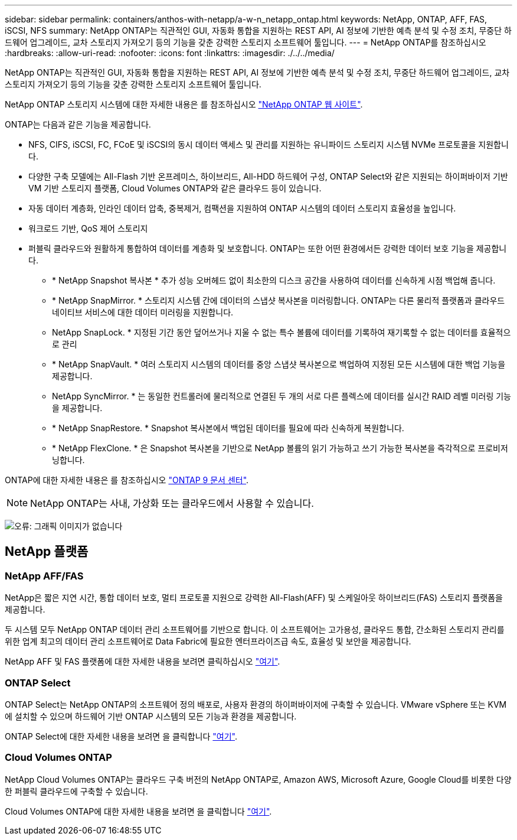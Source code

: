 ---
sidebar: sidebar 
permalink: containers/anthos-with-netapp/a-w-n_netapp_ontap.html 
keywords: NetApp, ONTAP, AFF, FAS, iSCSI, NFS 
summary: NetApp ONTAP는 직관적인 GUI, 자동화 통합을 지원하는 REST API, AI 정보에 기반한 예측 분석 및 수정 조치, 무중단 하드웨어 업그레이드, 교차 스토리지 가져오기 등의 기능을 갖춘 강력한 스토리지 소프트웨어 툴입니다. 
---
= NetApp ONTAP를 참조하십시오
:hardbreaks:
:allow-uri-read: 
:nofooter: 
:icons: font
:linkattrs: 
:imagesdir: ./../../media/


[role="lead"]
NetApp ONTAP는 직관적인 GUI, 자동화 통합을 지원하는 REST API, AI 정보에 기반한 예측 분석 및 수정 조치, 무중단 하드웨어 업그레이드, 교차 스토리지 가져오기 등의 기능을 갖춘 강력한 스토리지 소프트웨어 툴입니다.

NetApp ONTAP 스토리지 시스템에 대한 자세한 내용은 를 참조하십시오 https://www.netapp.com/data-management/ontap-data-management-software/["NetApp ONTAP 웹 사이트"^].

ONTAP는 다음과 같은 기능을 제공합니다.

* NFS, CIFS, iSCSI, FC, FCoE 및 iSCSI의 동시 데이터 액세스 및 관리를 지원하는 유니파이드 스토리지 시스템 NVMe 프로토콜을 지원합니다.
* 다양한 구축 모델에는 All-Flash 기반 온프레미스, 하이브리드, All-HDD 하드웨어 구성, ONTAP Select와 같은 지원되는 하이퍼바이저 기반 VM 기반 스토리지 플랫폼, Cloud Volumes ONTAP와 같은 클라우드 등이 있습니다.
* 자동 데이터 계층화, 인라인 데이터 압축, 중복제거, 컴팩션을 지원하여 ONTAP 시스템의 데이터 스토리지 효율성을 높입니다.
* 워크로드 기반, QoS 제어 스토리지
* 퍼블릭 클라우드와 원활하게 통합하여 데이터를 계층화 및 보호합니다. ONTAP는 또한 어떤 환경에서든 강력한 데이터 보호 기능을 제공합니다.
+
** * NetApp Snapshot 복사본 * 추가 성능 오버헤드 없이 최소한의 디스크 공간을 사용하여 데이터를 신속하게 시점 백업해 줍니다.
** * NetApp SnapMirror. * 스토리지 시스템 간에 데이터의 스냅샷 복사본을 미러링합니다. ONTAP는 다른 물리적 플랫폼과 클라우드 네이티브 서비스에 대한 데이터 미러링을 지원합니다.
** NetApp SnapLock. * 지정된 기간 동안 덮어쓰거나 지울 수 없는 특수 볼륨에 데이터를 기록하여 재기록할 수 없는 데이터를 효율적으로 관리
** * NetApp SnapVault. * 여러 스토리지 시스템의 데이터를 중앙 스냅샷 복사본으로 백업하여 지정된 모든 시스템에 대한 백업 기능을 제공합니다.
** NetApp SyncMirror. * 는 동일한 컨트롤러에 물리적으로 연결된 두 개의 서로 다른 플렉스에 데이터를 실시간 RAID 레벨 미러링 기능을 제공합니다.
** * NetApp SnapRestore. * Snapshot 복사본에서 백업된 데이터를 필요에 따라 신속하게 복원합니다.
** * NetApp FlexClone. * 은 Snapshot 복사본을 기반으로 NetApp 볼륨의 읽기 가능하고 쓰기 가능한 복사본을 즉각적으로 프로비저닝합니다.




ONTAP에 대한 자세한 내용은 를 참조하십시오 https://docs.netapp.com/ontap-9/index.jsp["ONTAP 9 문서 센터"^].


NOTE: NetApp ONTAP는 사내, 가상화 또는 클라우드에서 사용할 수 있습니다.

image:a-w-n_ontap_onpremises_virt_cloud.png["오류: 그래픽 이미지가 없습니다"]



== NetApp 플랫폼



=== NetApp AFF/FAS

NetApp은 짧은 지연 시간, 통합 데이터 보호, 멀티 프로토콜 지원으로 강력한 All-Flash(AFF) 및 스케일아웃 하이브리드(FAS) 스토리지 플랫폼을 제공합니다.

두 시스템 모두 NetApp ONTAP 데이터 관리 소프트웨어를 기반으로 합니다. 이 소프트웨어는 고가용성, 클라우드 통합, 간소화된 스토리지 관리를 위한 업계 최고의 데이터 관리 소프트웨어로 Data Fabric에 필요한 엔터프라이즈급 속도, 효율성 및 보안을 제공합니다.

NetApp AFF 및 FAS 플랫폼에 대한 자세한 내용을 보려면 클릭하십시오 https://docs.netapp.com/platstor/index.jsp["여기"].



=== ONTAP Select

ONTAP Select는 NetApp ONTAP의 소프트웨어 정의 배포로, 사용자 환경의 하이퍼바이저에 구축할 수 있습니다. VMware vSphere 또는 KVM에 설치할 수 있으며 하드웨어 기반 ONTAP 시스템의 모든 기능과 환경을 제공합니다.

ONTAP Select에 대한 자세한 내용을 보려면 을 클릭합니다 https://docs.netapp.com/us-en/ontap-select/["여기"].



=== Cloud Volumes ONTAP

NetApp Cloud Volumes ONTAP는 클라우드 구축 버전의 NetApp ONTAP로, Amazon AWS, Microsoft Azure, Google Cloud를 비롯한 다양한 퍼블릭 클라우드에 구축할 수 있습니다.

Cloud Volumes ONTAP에 대한 자세한 내용을 보려면 을 클릭합니다 https://docs.netapp.com/us-en/occm/#discover-whats-new["여기"].
